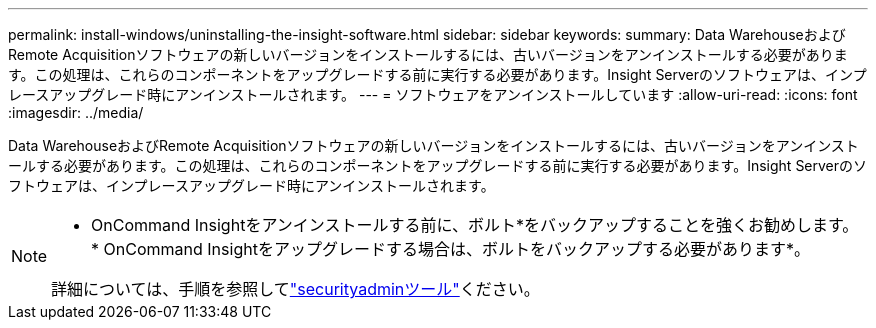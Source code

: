---
permalink: install-windows/uninstalling-the-insight-software.html 
sidebar: sidebar 
keywords:  
summary: Data WarehouseおよびRemote Acquisitionソフトウェアの新しいバージョンをインストールするには、古いバージョンをアンインストールする必要があります。この処理は、これらのコンポーネントをアップグレードする前に実行する必要があります。Insight Serverのソフトウェアは、インプレースアップグレード時にアンインストールされます。 
---
= ソフトウェアをアンインストールしています
:allow-uri-read: 
:icons: font
:imagesdir: ../media/


[role="lead"]
Data WarehouseおよびRemote Acquisitionソフトウェアの新しいバージョンをインストールするには、古いバージョンをアンインストールする必要があります。この処理は、これらのコンポーネントをアップグレードする前に実行する必要があります。Insight Serverのソフトウェアは、インプレースアップグレード時にアンインストールされます。

[NOTE]
====
* OnCommand Insightをアンインストールする前に、ボルト*をバックアップすることを強くお勧めします。* OnCommand Insightをアップグレードする場合は、ボルトをバックアップする必要があります*。

詳細については、手順を参照してlink:../config-admin\/security-management.html["securityadminツール"]ください。

====